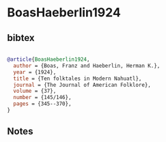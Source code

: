 * BoasHaeberlin1924




** bibtex

#+NAME: bibtex
#+BEGIN_SRC bibtex

@article{BoasHaeberlin1924,
  author = {Boas, Franz and Haeberlin, Herman K.},
  year = {1924},
  title = {Ten folktales in Modern Nahuatl},
  journal = {The Journal of American Folklore},
  volume = {37},
  number = {145/146},
  pages = {345--370},
}

#+END_SRC




** Notes

